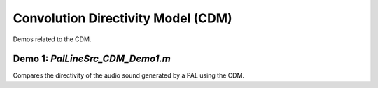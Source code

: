 Convolution Directivity Model (CDM)
=====================================================

Demos related to the CDM.

Demo 1: `PalLineSrc_CDM_Demo1.m`
-----------------------------------------------

Compares the directivity of the audio sound generated by a PAL using the CDM.
